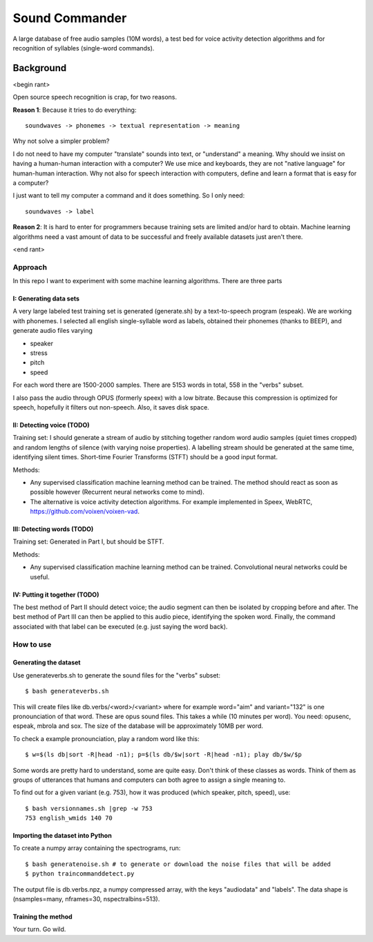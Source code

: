 =============================
Sound Commander
=============================

A large database of free audio samples (10M words), a test bed for voice activity detection algorithms and for recognition of syllables (single-word commands).

-----------
Background
-----------

<begin rant>

Open source speech recognition is crap, for two reasons.

**Reason 1**: Because it tries to do everything::

	soundwaves -> phonemes -> textual representation -> meaning

Why not solve a simpler problem?

I do not need to have my computer "translate" sounds into text, or "understand" a meaning.
Why should we insist on having a human-human interaction with a computer? 
We use mice and keyboards, they are not "native language" for human-human interaction. 
Why not also for speech interaction with computers, define and learn a format 
that is easy for a computer?

I just want to tell my computer a command and it does something. So I only need::

	soundwaves -> label

**Reason 2**: It is hard to enter for programmers because training sets are limited 
and/or hard to obtain. Machine learning algorithms need a vast amount of data 
to be successful and freely available datasets just aren't there.

<end rant>

Approach
=========

In this repo I want to experiment with some machine learning algorithms.
There are three parts

I: Generating data sets
----------------------------------

A very large labeled test training set is generated (generate.sh) by a text-to-speech program (espeak). We are working with phonemes.
I selected all english single-syllable word as labels, obtained their phonemes (thanks to BEEP), and generate audio files varying

* speaker
* stress
* pitch
* speed

For each word there are 1500-2000 samples. There are 5153 words in total, 558 in the "verbs" subset.

I also pass the audio through OPUS (formerly speex) with a low bitrate. Because this compression is optimized for speech, hopefully it filters out non-speech. Also, it saves disk space.

II: Detecting voice (TODO)
-----------------------------

Training set: I should generate a stream of audio by stitching together random word audio samples (quiet times cropped) and random lengths of silence (with varying noise properties). A labelling stream should be generated at the same time, identifying silent times. 
Short-time Fourier Transforms (STFT) should be a good input format.

Methods: 

* Any supervised classification machine learning method can be trained. The method should react as soon as possible however (Recurrent neural networks come to mind). 
* The alternative is voice activity detection algorithms. For example implemented in Speex, WebRTC, https://github.com/voixen/voixen-vad. 

III: Detecting words (TODO)
----------------------------------------

Training set: Generated in Part I, but should be STFT.

Methods: 

* Any supervised classification machine learning method can be trained. Convolutional neural networks could be useful.


IV: Putting it together (TODO)
------------------------------------

The best method of Part II should detect voice; the audio segment can then be isolated by cropping before and after. The best method of Part III can then be applied to this audio piece, identifying the spoken word. Finally, the command associated with that label can be executed (e.g. just saying the word back).



How to use
=============

Generating the dataset
-----------------------

Use generateverbs.sh to generate the sound files for the "verbs" subset::

	$ bash generateverbs.sh

This will create files like db.verbs/<word>/<variant>
where for example word="aim" and variant="132" is one pronounciation of that word.
These are opus sound files. 
This takes a while (10 minutes per word). You need: opusenc, espeak, mbrola and sox.
The size of the database will be approximately 10MB per word.

To check a example pronounciation, play a random word like this::

	$ w=$(ls db|sort -R|head -n1); p=$(ls db/$w|sort -R|head -n1); play db/$w/$p

Some words are pretty hard to understand, some are quite easy. Don't think of these classes as words. 
Think of them as groups of utterances that humans and computers can both agree to assign a single meaning to.

To find out for a given variant (e.g. 753), how it was produced (which speaker, pitch, speed), use::

	$ bash versionnames.sh |grep -w 753
	753 english_wmids 140 70


Importing the dataset into Python
----------------------------------

To create a numpy array containing the spectrograms, run::

	$ bash generatenoise.sh # to generate or download the noise files that will be added
        $ python traincommanddetect.py

The output file is db.verbs.npz, a numpy compressed array, with the keys "audiodata" and "labels".
The data shape is (nsamples=many, nframes=30, nspectralbins=513).


Training the method
----------------------------------

Your turn. Go wild.

